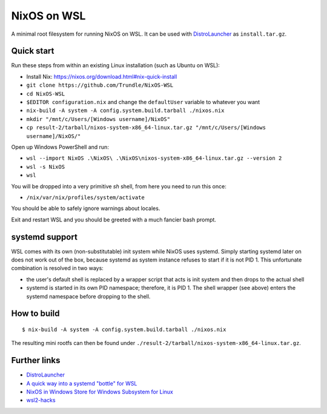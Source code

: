 ============
NixOS on WSL
============

A minimal root filesystem for running NixOS on WSL. It can be used with
DistroLauncher_ as ``install.tar.gz``.

Quick start
===========

Run these steps from within an existing Linux installation (such as Ubuntu on WSL):

- Install Nix: https://nixos.org/download.html#nix-quick-install
- ``git clone https://github.com/Trundle/NixOS-WSL``
- ``cd NixOS-WSL``
- ``$EDITOR configuration.nix`` and change the ``defaultUser`` variable to whatever you want
- ``nix-build -A system -A config.system.build.tarball ./nixos.nix``
- ``mkdir "/mnt/c/Users/[Windows username]/NixOS"``
- ``cp result-2/tarball/nixos-system-x86_64-linux.tar.gz "/mnt/c/Users/[Windows username]/NixOS/"``

Open up Windows PowerShell and run:

- ``wsl --import NixOS .\NixOS\ .\NixOS\nixos-system-x86_64-linux.tar.gz --version 2``
- ``wsl -s NixOS``
- ``wsl``

You will be dropped into a very primitive `sh` shell, from here you need to run this once:

- ``/nix/var/nix/profiles/system/activate``

You should be able to safely ignore warnings about locales.

Exit and restart WSL and you should be greeted with a much fancier bash prompt.


systemd support
===============

WSL comes with its own (non-substitutable) init system while NixOS uses systemd.
Simply starting systemd later on does not work out of the box, because systemd
as system instance refuses to start if it is not PID 1. This unfortunate
combination is resolved in two ways:

* the user's default shell is replaced by a wrapper script that acts is init
  system and then drops to the actual shell
* systemd is started in its own PID namespace; therefore, it is PID 1. The shell
  wrapper (see above) enters the systemd namespace before dropping to the shell.


How to build
============

::

   $ nix-build -A system -A config.system.build.tarball ./nixos.nix

The resulting mini rootfs can then be found under
``./result-2/tarball/nixos-system-x86_64-linux.tar.gz``.


Further links
=============

* DistroLauncher_
* `A quick way into a systemd "bottle" for WSL <https://github.com/arkane-systems/genie>`_
* `NixOS in Windows Store for Windows Subsystem for Linux <https://github.com/NixOS/nixpkgs/issues/30391>`_
* `wsl2-hacks <https://github.com/shayne/wsl2-hacks>`_


.. _DistroLauncher: https://github.com/microsoft/WSL-DistroLauncher
